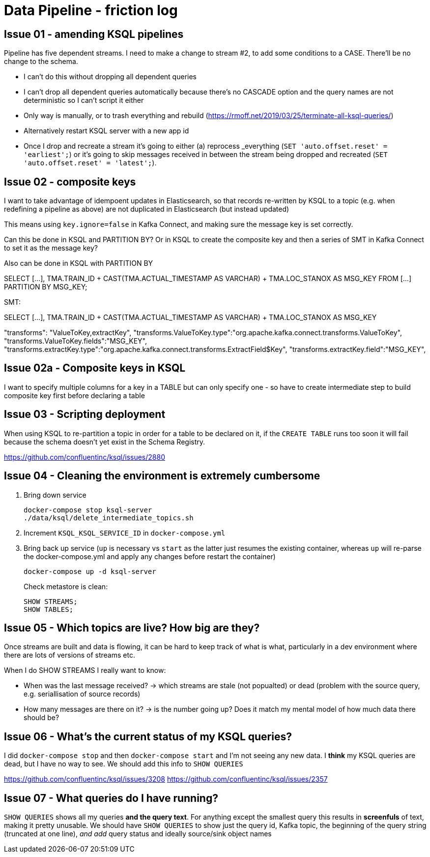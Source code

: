 = Data Pipeline - friction log

== Issue 01 - amending KSQL pipelines

Pipeline has five dependent streams. I need to make a change to stream #2, to add some conditions to a CASE. There'll be no change to the schema.

- I can't do this without dropping all dependent queries
- I can't drop all dependent queries automatically because there's no CASCADE option and the query names are not deterministic so I can't script it either
- Only way is manually, or to trash everything and rebuild (https://rmoff.net/2019/03/25/terminate-all-ksql-queries/)
- Alternatively restart KSQL server with a new app id
- Once I drop and recreate a stream it's going to either (a) reprocess _everything (`SET 'auto.offset.reset' = 'earliest';`) or it's going to skip messages received in between the stream being dropped and recreated (`SET 'auto.offset.reset' = 'latest';`).

== Issue 02 - composite keys

I want to take advantage of idempoent updates in Elasticsearch, so that records re-written by KSQL to a topic (e.g. when redefining a pipeline as above) are not duplicated in Elasticsearch (but instead updated)

This means using `key.ignore=false` in Kafka Connect, and making sure the message key is set correctly.

Can this be done in KSQL and PARTITION BY? Or in KSQL to create the composite key and then a series of SMT in Kafka Connect to set it as the message key?

Also can be done in KSQL with PARTITION BY

SELECT [...],
        TMA.TRAIN_ID + CAST(TMA.ACTUAL_TIMESTAMP AS VARCHAR) + TMA.LOC_STANOX AS MSG_KEY
  FROM  [...]
PARTITION BY MSG_KEY;

SMT:

SELECT [...],
        TMA.TRAIN_ID + CAST(TMA.ACTUAL_TIMESTAMP AS VARCHAR) + TMA.LOC_STANOX AS MSG_KEY

"transforms": "ValueToKey,extractKey",
"transforms.ValueToKey.type":"org.apache.kafka.connect.transforms.ValueToKey",
"transforms.ValueToKey.fields":"MSG_KEY",
"transforms.extractKey.type":"org.apache.kafka.connect.transforms.ExtractField$Key",
"transforms.extractKey.field":"MSG_KEY",

== Issue 02a - Composite keys in KSQL

I want to specify multiple columns for a key in a TABLE but can only specify one - so have to create intermediate step to build composite key first before declaring a table

== Issue 03 - Scripting deployment

When using KSQL to re-partition a topic in order for a table to be declared on it, if the `CREATE TABLE` runs too soon it will fail because the schema doesn't yet exist in the Schema Registry.

https://github.com/confluentinc/ksql/issues/2880

== Issue 04 - Cleaning the environment is extremely cumbersome

1. Bring down service
+
[source,sql]
----
docker-compose stop ksql-server
./data/ksql/delete_intermediate_topics.sh
----

2. Increment `KSQL_KSQL_SERVICE_ID` in `docker-compose.yml`

3. Bring back up service (`up` is necessary vs `start` as the latter just resumes the existing container, whereas `up` will re-parse the docker-compose.yml and apply any changes before restart the container)
+
[source,sql]
----
docker-compose up -d ksql-server
----
+
Check metastore is clean:
+
[source,sql]
----
SHOW STREAMS;
SHOW TABLES;

----


== Issue 05 - Which topics are live? How big are they?

Once streams are built and data is flowing, it can be hard to keep track of what is what, particularly in a dev environment where there are lots of versions of streams etc.

When I do SHOW STREAMS I really want to know:

- When was the last message received? -> which streams are stale (not popualted) or dead (problem with the source query, e.g. seriallisation of source records)
- How many messages are there on it? -> is the number going up? Does it match my mental model of how much data there should be?

== Issue 06 - What's the current status of my KSQL queries? 

I did `docker-compose stop` and then `docker-compose start` and I'm not seeing any new data. I *think* my KSQL queries are dead, but I have no way to see. We should add this info to `SHOW QUERIES`

https://github.com/confluentinc/ksql/issues/3208
https://github.com/confluentinc/ksql/issues/2357

== Issue 07 - What queries do I have running? 

`SHOW QUERIES` shows all my queries *and the query text*. For anything except the smallest query this results in *screenfuls* of text, making it pretty unusable. We should have `SHOW QUERIES` to show just the query id, Kafka topic, the beginning of the query string (truncated at one line), _and add_ query status and ideally source/sink object names

